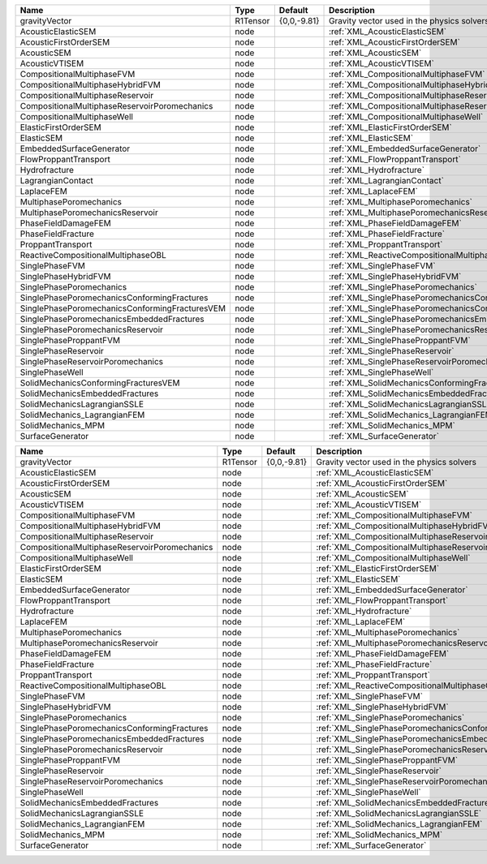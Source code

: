

============================================== ======== =========== ========================================================= 
Name                                           Type     Default     Description                                               
============================================== ======== =========== ========================================================= 
gravityVector                                  R1Tensor {0,0,-9.81} Gravity vector used in the physics solvers                
AcousticElasticSEM                             node                 :ref:`XML_AcousticElasticSEM`                             
AcousticFirstOrderSEM                          node                 :ref:`XML_AcousticFirstOrderSEM`                          
AcousticSEM                                    node                 :ref:`XML_AcousticSEM`                                    
AcousticVTISEM                                 node                 :ref:`XML_AcousticVTISEM`                                 
CompositionalMultiphaseFVM                     node                 :ref:`XML_CompositionalMultiphaseFVM`                     
CompositionalMultiphaseHybridFVM               node                 :ref:`XML_CompositionalMultiphaseHybridFVM`               
CompositionalMultiphaseReservoir               node                 :ref:`XML_CompositionalMultiphaseReservoir`               
CompositionalMultiphaseReservoirPoromechanics  node                 :ref:`XML_CompositionalMultiphaseReservoirPoromechanics`  
CompositionalMultiphaseWell                    node                 :ref:`XML_CompositionalMultiphaseWell`                    
ElasticFirstOrderSEM                           node                 :ref:`XML_ElasticFirstOrderSEM`                           
ElasticSEM                                     node                 :ref:`XML_ElasticSEM`                                     
EmbeddedSurfaceGenerator                       node                 :ref:`XML_EmbeddedSurfaceGenerator`                       
FlowProppantTransport                          node                 :ref:`XML_FlowProppantTransport`                          
Hydrofracture                                  node                 :ref:`XML_Hydrofracture`                                  
LagrangianContact                              node                 :ref:`XML_LagrangianContact`                              
LaplaceFEM                                     node                 :ref:`XML_LaplaceFEM`                                     
MultiphasePoromechanics                        node                 :ref:`XML_MultiphasePoromechanics`                        
MultiphasePoromechanicsReservoir               node                 :ref:`XML_MultiphasePoromechanicsReservoir`               
PhaseFieldDamageFEM                            node                 :ref:`XML_PhaseFieldDamageFEM`                            
PhaseFieldFracture                             node                 :ref:`XML_PhaseFieldFracture`                             
ProppantTransport                              node                 :ref:`XML_ProppantTransport`                              
ReactiveCompositionalMultiphaseOBL             node                 :ref:`XML_ReactiveCompositionalMultiphaseOBL`             
SinglePhaseFVM                                 node                 :ref:`XML_SinglePhaseFVM`                                 
SinglePhaseHybridFVM                           node                 :ref:`XML_SinglePhaseHybridFVM`                           
SinglePhasePoromechanics                       node                 :ref:`XML_SinglePhasePoromechanics`                       
SinglePhasePoromechanicsConformingFractures    node                 :ref:`XML_SinglePhasePoromechanicsConformingFractures`    
SinglePhasePoromechanicsConformingFracturesVEM node                 :ref:`XML_SinglePhasePoromechanicsConformingFracturesVEM` 
SinglePhasePoromechanicsEmbeddedFractures      node                 :ref:`XML_SinglePhasePoromechanicsEmbeddedFractures`      
SinglePhasePoromechanicsReservoir              node                 :ref:`XML_SinglePhasePoromechanicsReservoir`              
SinglePhaseProppantFVM                         node                 :ref:`XML_SinglePhaseProppantFVM`                         
SinglePhaseReservoir                           node                 :ref:`XML_SinglePhaseReservoir`                           
SinglePhaseReservoirPoromechanics              node                 :ref:`XML_SinglePhaseReservoirPoromechanics`              
SinglePhaseWell                                node                 :ref:`XML_SinglePhaseWell`                                
SolidMechanicsConformingFracturesVEM           node                 :ref:`XML_SolidMechanicsConformingFracturesVEM`           
SolidMechanicsEmbeddedFractures                node                 :ref:`XML_SolidMechanicsEmbeddedFractures`                
SolidMechanicsLagrangianSSLE                   node                 :ref:`XML_SolidMechanicsLagrangianSSLE`                   
SolidMechanics_LagrangianFEM                   node                 :ref:`XML_SolidMechanics_LagrangianFEM`                   
SolidMechanics_MPM                             node                 :ref:`XML_SolidMechanics_MPM`                             
SurfaceGenerator                               node                 :ref:`XML_SurfaceGenerator`                               
============================================== ======== =========== ========================================================= 
============================================= ======== =========== ======================================================== 
Name                                          Type     Default     Description                                              
============================================= ======== =========== ======================================================== 
gravityVector                                 R1Tensor {0,0,-9.81} Gravity vector used in the physics solvers               
AcousticElasticSEM                            node                 :ref:`XML_AcousticElasticSEM`                            
AcousticFirstOrderSEM                         node                 :ref:`XML_AcousticFirstOrderSEM`                         
AcousticSEM                                   node                 :ref:`XML_AcousticSEM`                                   
AcousticVTISEM                                node                 :ref:`XML_AcousticVTISEM`                                
CompositionalMultiphaseFVM                    node                 :ref:`XML_CompositionalMultiphaseFVM`                    
CompositionalMultiphaseHybridFVM              node                 :ref:`XML_CompositionalMultiphaseHybridFVM`              
CompositionalMultiphaseReservoir              node                 :ref:`XML_CompositionalMultiphaseReservoir`              
CompositionalMultiphaseReservoirPoromechanics node                 :ref:`XML_CompositionalMultiphaseReservoirPoromechanics` 
CompositionalMultiphaseWell                   node                 :ref:`XML_CompositionalMultiphaseWell`                   
ElasticFirstOrderSEM                          node                 :ref:`XML_ElasticFirstOrderSEM`                          
ElasticSEM                                    node                 :ref:`XML_ElasticSEM`                                    
EmbeddedSurfaceGenerator                      node                 :ref:`XML_EmbeddedSurfaceGenerator`                      
FlowProppantTransport                         node                 :ref:`XML_FlowProppantTransport`                         
Hydrofracture                                 node                 :ref:`XML_Hydrofracture`                                 
LaplaceFEM                                    node                 :ref:`XML_LaplaceFEM`                                    
MultiphasePoromechanics                       node                 :ref:`XML_MultiphasePoromechanics`                       
MultiphasePoromechanicsReservoir              node                 :ref:`XML_MultiphasePoromechanicsReservoir`              
PhaseFieldDamageFEM                           node                 :ref:`XML_PhaseFieldDamageFEM`                           
PhaseFieldFracture                            node                 :ref:`XML_PhaseFieldFracture`                            
ProppantTransport                             node                 :ref:`XML_ProppantTransport`                             
ReactiveCompositionalMultiphaseOBL            node                 :ref:`XML_ReactiveCompositionalMultiphaseOBL`            
SinglePhaseFVM                                node                 :ref:`XML_SinglePhaseFVM`                                
SinglePhaseHybridFVM                          node                 :ref:`XML_SinglePhaseHybridFVM`                          
SinglePhasePoromechanics                      node                 :ref:`XML_SinglePhasePoromechanics`                      
SinglePhasePoromechanicsConformingFractures   node                 :ref:`XML_SinglePhasePoromechanicsConformingFractures`   
SinglePhasePoromechanicsEmbeddedFractures     node                 :ref:`XML_SinglePhasePoromechanicsEmbeddedFractures`     
SinglePhasePoromechanicsReservoir             node                 :ref:`XML_SinglePhasePoromechanicsReservoir`             
SinglePhaseProppantFVM                        node                 :ref:`XML_SinglePhaseProppantFVM`                        
SinglePhaseReservoir                          node                 :ref:`XML_SinglePhaseReservoir`                          
SinglePhaseReservoirPoromechanics             node                 :ref:`XML_SinglePhaseReservoirPoromechanics`             
SinglePhaseWell                               node                 :ref:`XML_SinglePhaseWell`                               
SolidMechanicsEmbeddedFractures               node                 :ref:`XML_SolidMechanicsEmbeddedFractures`               
SolidMechanicsLagrangianSSLE                  node                 :ref:`XML_SolidMechanicsLagrangianSSLE`                  
SolidMechanics_LagrangianFEM                  node                 :ref:`XML_SolidMechanics_LagrangianFEM`                  
SolidMechanics_MPM                            node                 :ref:`XML_SolidMechanics_MPM`                            
SurfaceGenerator                              node                 :ref:`XML_SurfaceGenerator`                              
============================================= ======== =========== ======================================================== 


